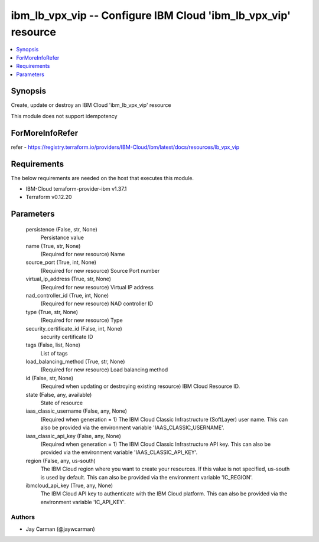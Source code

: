 
ibm_lb_vpx_vip -- Configure IBM Cloud 'ibm_lb_vpx_vip' resource
===============================================================

.. contents::
   :local:
   :depth: 1


Synopsis
--------

Create, update or destroy an IBM Cloud 'ibm_lb_vpx_vip' resource

This module does not support idempotency


ForMoreInfoRefer
----------------
refer - https://registry.terraform.io/providers/IBM-Cloud/ibm/latest/docs/resources/lb_vpx_vip

Requirements
------------
The below requirements are needed on the host that executes this module.

- IBM-Cloud terraform-provider-ibm v1.37.1
- Terraform v0.12.20



Parameters
----------

  persistence (False, str, None)
    Persistance value


  name (True, str, None)
    (Required for new resource) Name


  source_port (True, int, None)
    (Required for new resource) Source Port number


  virtual_ip_address (True, str, None)
    (Required for new resource) Virtual IP address


  nad_controller_id (True, int, None)
    (Required for new resource) NAD controller ID


  type (True, str, None)
    (Required for new resource) Type


  security_certificate_id (False, int, None)
    security certificate ID


  tags (False, list, None)
    List of tags


  load_balancing_method (True, str, None)
    (Required for new resource) Load balancing method


  id (False, str, None)
    (Required when updating or destroying existing resource) IBM Cloud Resource ID.


  state (False, any, available)
    State of resource


  iaas_classic_username (False, any, None)
    (Required when generation = 1) The IBM Cloud Classic Infrastructure (SoftLayer) user name. This can also be provided via the environment variable 'IAAS_CLASSIC_USERNAME'.


  iaas_classic_api_key (False, any, None)
    (Required when generation = 1) The IBM Cloud Classic Infrastructure API key. This can also be provided via the environment variable 'IAAS_CLASSIC_API_KEY'.


  region (False, any, us-south)
    The IBM Cloud region where you want to create your resources. If this value is not specified, us-south is used by default. This can also be provided via the environment variable 'IC_REGION'.


  ibmcloud_api_key (True, any, None)
    The IBM Cloud API key to authenticate with the IBM Cloud platform. This can also be provided via the environment variable 'IC_API_KEY'.













Authors
~~~~~~~

- Jay Carman (@jaywcarman)

